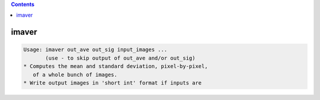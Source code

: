 .. contents:: 
    :depth: 4 

******
imaver
******

.. code-block:: none

    Usage: imaver out_ave out_sig input_images ...
           (use - to skip output of out_ave and/or out_sig)
    * Computes the mean and standard deviation, pixel-by-pixel,
       of a whole bunch of images.
    * Write output images in 'short int' format if inputs are
